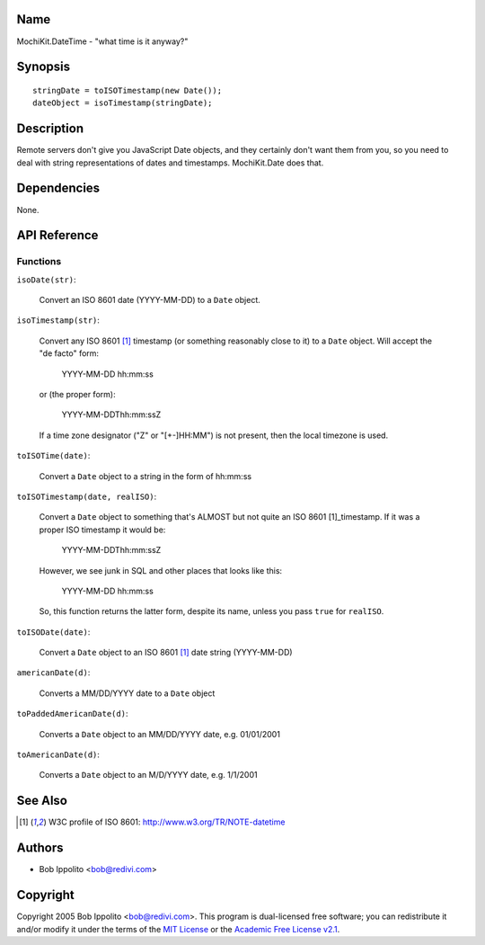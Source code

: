 .. title:: MochiKit.DateTime - "what time is it anyway?"

Name
====

MochiKit.DateTime - "what time is it anyway?"


Synopsis
========

::

   stringDate = toISOTimestamp(new Date());
   dateObject = isoTimestamp(stringDate);


Description
===========

Remote servers don't give you JavaScript Date objects, and they certainly
don't want them from you, so you need to deal with string representations
of dates and timestamps.  MochiKit.Date does that.


Dependencies
============

None.


API Reference
=============

Functions
---------

``isoDate(str)``:

    Convert an ISO 8601 date (YYYY-MM-DD) to a ``Date`` object.


``isoTimestamp(str)``:

    Convert any ISO 8601 [1]_ timestamp (or something reasonably close to it)
    to a ``Date`` object.  Will accept the "de facto" form:

        YYYY-MM-DD hh:mm:ss

    or (the proper form):

        YYYY-MM-DDThh:mm:ssZ

    If a time zone designator ("Z" or "[+-]HH:MM") is not present, then the
    local timezone is used.


``toISOTime(date)``:

    Convert a ``Date`` object to a string in the form of hh:mm:ss


``toISOTimestamp(date, realISO)``:

    Convert a ``Date`` object to something that's ALMOST but not quite an
    ISO 8601 [1]_timestamp.  If it was a proper ISO timestamp it would be:

        YYYY-MM-DDThh:mm:ssZ

    However, we see junk in SQL and other places that looks like this:

        YYYY-MM-DD hh:mm:ss

    So, this function returns the latter form, despite its name, unless
    you pass ``true`` for ``realISO``.


``toISODate(date)``:

    Convert a ``Date`` object to an ISO 8601 [1]_ date string (YYYY-MM-DD)


``americanDate(d)``:

    Converts a MM/DD/YYYY date to a ``Date`` object


``toPaddedAmericanDate(d)``:

    Converts a ``Date`` object to an MM/DD/YYYY date, e.g. 01/01/2001


``toAmericanDate(d)``:

    Converts a ``Date`` object to an M/D/YYYY date, e.g. 1/1/2001


See Also
========

.. [1] W3C profile of ISO 8601: http://www.w3.org/TR/NOTE-datetime


Authors
=======

- Bob Ippolito <bob@redivi.com>


Copyright
=========

Copyright 2005 Bob Ippolito <bob@redivi.com>.  This program is dual-licensed
free software; you can redistribute it and/or modify it under the terms of the
`MIT License`_ or the `Academic Free License v2.1`_.

.. _`MIT License`: http://www.opensource.org/licenses/mit-license.php
.. _`Academic Free License v2.1`: http://www.opensource.org/licenses/afl-2.1.php
